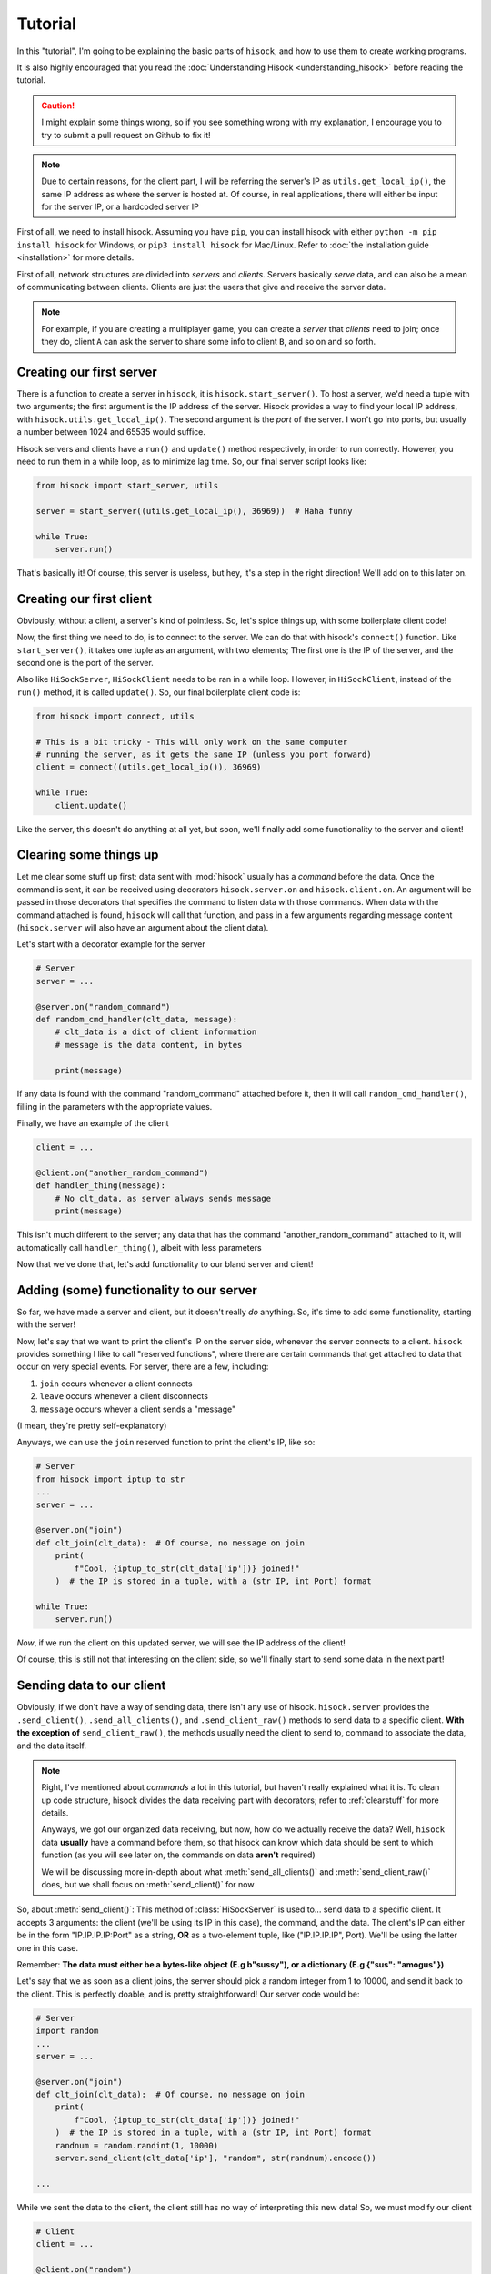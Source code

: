Tutorial
========

In this "tutorial", I'm going to be explaining the basic parts of ``hisock``,
and how to use them to create working programs.

It is also highly encouraged that you read the :doc:`Understanding Hisock <understanding_hisock>`
before reading the tutorial.

.. caution::
   I might explain some things wrong, so if you see something wrong with my
   explanation, I encourage you to try to submit a pull request on Github to
   fix it!

.. note::
   Due to certain reasons, for the client part, I will be referring
   the server's IP as ``utils.get_local_ip()``, the same IP address
   as where the server is hosted at. Of course, in real
   applications, there will either be input for the server IP,
   or a hardcoded server IP

First of all, we need to install hisock. Assuming you have ``pip``,
you can install hisock with either ``python -m pip install hisock`` for
Windows, or ``pip3 install hisock`` for Mac/Linux.
Refer to :doc:`the installation guide <installation>` for more details.

First of all, network structures are divided into *servers* and
*clients*. Servers basically *serve* data, and can also be a mean of
communicating between clients. Clients are just the users that give and receive
the server data.

.. note::
   For example, if you are creating a multiplayer game,
   you can create a *server* that *clients* need to join; once they do, client ``A``
   can ask the server to share some info to client ``B``, and so on and so forth.

Creating our first server
-------------------------

There is a function to create a server in ``hisock``, it is ``hisock.start_server()``.
To host a server, we'd need a tuple with two arguments; the first argument is the IP address
of the server. Hisock provides a way to find your local IP address, with
``hisock.utils.get_local_ip()``. The second argument is the *port* of the server.
I won't go into ports, but usually a number between 1024 and 65535 would suffice.

Hisock servers and clients have a ``run()`` and ``update()`` method respectively,
in order to run correctly. However, you need to run them in a while loop, as to
minimize lag time. So, our final server script looks like:

.. code-block:: python

   from hisock import start_server, utils

   server = start_server((utils.get_local_ip(), 36969))  # Haha funny

   while True:
       server.run()

That's basically it! Of course, this server is useless, but hey, it's a step
in the right direction! We'll add on to this later on.

Creating our first client
-------------------------

Obviously, without a client, a server's kind of pointless. So, let's spice things up,
with some boilerplate client code!

Now, the first thing we need to do, is to connect to the server. We can do that with
hisock's ``connect()`` function. Like ``start_server()``, it takes one tuple as an
argument, with two elements; The first one is the IP of the server, and the second one
is the port of the server.

Also like ``HiSockServer``, ``HiSockClient`` needs to be ran in a while loop. However,
in ``HiSockClient``, instead of the ``run()`` method, it is called ``update()``. So,
our final boilerplate client code is:

.. code-block:: python

   from hisock import connect, utils

   # This is a bit tricky - This will only work on the same computer
   # running the server, as it gets the same IP (unless you port forward)
   client = connect((utils.get_local_ip()), 36969)

   while True:
       client.update()

Like the server, this doesn't do anything at all yet, but soon, we'll
finally add some functionality to the server and client!

.. _clearstuff:

Clearing some things up
-----------------------

Let me clear some stuff up first;
data sent with :mod:`hisock` usually has a *command* before the data.
Once the command is sent,
it can be received using decorators ``hisock.server.on`` and ``hisock.client.on``.
An argument will be passed in those decorators that specifies the command to listen data
with those commands. When data with the command attached is found, ``hisock`` will
call that function, and pass in a few arguments regarding message content
(``hisock.server`` will also have an argument about the client data).

Let's start with a decorator example for the server

.. code-block:: python

   # Server
   server = ...

   @server.on("random_command")
   def random_cmd_handler(clt_data, message):
       # clt_data is a dict of client information
       # message is the data content, in bytes

       print(message)

If any data is found with the command "random_command" attached before it, then
it will call ``random_cmd_handler()``, filling in the parameters with the appropriate values.

Finally, we have an example of the client

.. code-block:: python

   client = ...

   @client.on("another_random_command")
   def handler_thing(message):
       # No clt_data, as server always sends message
       print(message)

This isn't much different to the server; any data that has the command "another_random_command"
attached to it, will automatically call ``handler_thing()``, albeit with less parameters

Now that we've done that, let's add functionality to our bland server and client!

Adding (some) functionality to our server
-----------------------------------------

So far, we have made a server and client, but it doesn't really *do* anything.
So, it's time to add some functionality, starting with the server!

Now, let's say that we want to print the client's IP on the server side,
whenever the server connects to a client. ``hisock`` provides something I like to call
"reserved functions", where there are certain commands that get attached to data that
occur on very special events. For server, there are a few, including:

1. ``join`` occurs whenever a client connects
2. ``leave`` occurs whenever a client disconnects
3. ``message`` occurs whever a client sends a "message"

(I mean, they're pretty self-explanatory)

Anyways, we can use the ``join`` reserved function to print the client's IP, like so:

.. code-block:: python

   # Server
   from hisock import iptup_to_str
   ...
   server = ...

   @server.on("join")
   def clt_join(clt_data):  # Of course, no message on join
       print(
           f"Cool, {iptup_to_str(clt_data['ip'])} joined!"
       )  # the IP is stored in a tuple, with a (str IP, int Port) format

   while True:
       server.run()

*Now*, if we run the client on this updated server, we will see the IP address of
the client!

Of course, this is still not that interesting on the client side, so we'll finally
start to send some data in the next part!

Sending data to our client
--------------------------

Obviously, if we don't have a way of sending data, there isn't any use of hisock. ``hisock.server``
provides the ``.send_client()``, ``.send_all_clients()``, and ``.send_client_raw()`` methods
to send data to a specific client. **With the exception of** ``send_client_raw()``, the methods
usually need the client to send to, command to associate the data, and the data itself.

.. note::
   Right, I've mentioned about *commands* a lot in this tutorial, but haven't really explained what it is.
   To clean up code structure, hisock divides the data receiving part with decorators;
   refer to :ref:`clearstuff` for more details.

   Anyways, we got our organized data receiving, but now, how do we actually receive the data? Well,
   ``hisock`` data **usually** have a command before them, so that hisock can know which data
   should be sent to which function (as you will see later on, the commands on data **aren't** required)

   We will be discussing more in-depth about what :meth:`send_all_clients()` and
   :meth:`send_client_raw()` does, but we shall focus on :meth:`send_client()` for now

So, about :meth:`send_client()`: This method of :class:`HiSockServer` is used to...
send data to a specific client. It accepts 3 arguments: the client (we'll be using its IP in this case),
the command, and the data. The client's IP can either be in the form "IP.IP.IP.IP:Port" as a string,
**OR** as a two-element tuple, like ("IP.IP.IP.IP", Port). We'll be using the latter one in this case.

Remember: **The data must either be a bytes-like object (E.g b"sussy"), or a dictionary (E.g {"sus": "amogus"})**

Let's say that we as soon as a client joins, the server should pick a random integer from 1 to 10000, and
send it back to the client. This is perfectly doable, and is pretty straightforward! Our server code would be:

.. code-block:: python

   # Server
   import random
   ...
   server = ...

   @server.on("join")
   def clt_join(clt_data):  # Of course, no message on join
       print(
           f"Cool, {iptup_to_str(clt_data['ip'])} joined!"
       )  # the IP is stored in a tuple, with a (str IP, int Port) format
       randnum = random.randint(1, 10000)
       server.send_client(clt_data['ip'], "random", str(randnum).encode())

   ...

While we sent the data to the client, the client still has no way of interpreting this new data!
So, we must modify our client

.. code-block:: python

   # Client
   client = ...

   @client.on("random")
   def interpret_randnum(msg):
       randnum = int(msg)
       print(f"Random number generated by the server is a {randnum}!")

   ...

Now, whenever the client joins that server, it will receive the data sent by it! How cool is that?

Sending data to our server
--------------------------

By common sense, :class:`HiSockClient`s provide a way to send data to the server, with
:meth:`send()` and :meth:`raw_send()`. Again, **with the exception of** :meth:`raw_send`,
the send methods accept two arguments; the first being the command of the data,
and the second being the data itself.

Like :class:`HiSockServer`, **The data must be a bytes-like object or a dictionary**

Now, let's say that after the client got its random number, we want to
send to ther server a message saying, hey, we received it, good for you. We could edit our client like:

.. code-block:: python

   # Client
   client = ...

   @client.on("random")
   def interpret_randnum(msg):
       randnum = int(msg)
       print(f"Random number generated by the server is a {randnum}!")
       client.send("verif", b"I GOT IT")

   ...

and our server can be

.. code-block:: python

   # Server
   server = ...

   @server.on("join")
   def clt_join(clt_data):  # Of course, no message on join
       print(
           f"Cool, {iptup_to_str(clt_data['ip'])} joined!"
       )  # the IP is stored in a tuple, with a (str IP, int Port) format
       randnum = random.randint(1, 10000)
       server.send_client(clt_data['ip'], "random", str(randnum).encode())

   @server.on("verif")
   def verif_msg(clt_data, message):
       print(f"Successfully sent the number to {iptup_to_str(clt_data['ip'])}!")

   ...

We've successfully made a functional client and server!

Conclusion
----------

This wraps up the basics of ``hisock``, but
there is a lot more to know! If you are interested, I highly recommend
you to follow the **Intermediate
Tutorial** (Still not created yet kek), where I'll be covering some less beginner-friendly
features of ``hisock``. See you soon!

.. note::
   While you *can* create some basic applications with some basic knowledge of ``hisock``,
   but for larger, more robust applications, it is not recommended, but **necessary** to
   have a better understanding of it.

   Refer to the :doc:`Tutorials Page <../tutorials/index>` for more tutorials
